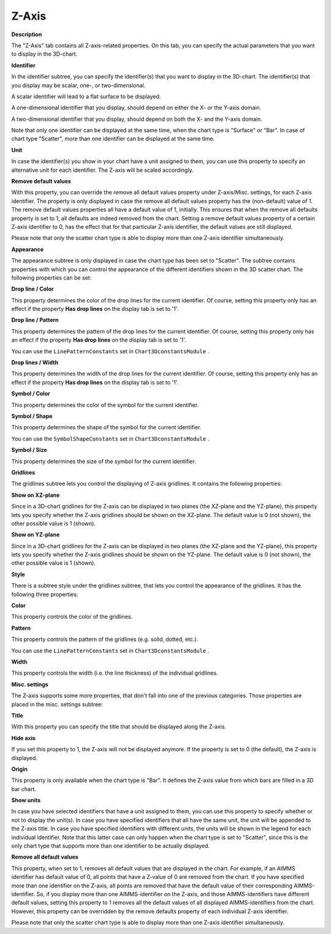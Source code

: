 

.. _3D-Chart_3D_Chart_Properties_-_Z-Axis:


Z-Axis
======

**Description** 

The "Z-Axis" tab contains all Z-axis-related properties. On this tab, you can specify the actual parameters that you want to display in the 3D-chart.



**Identifier** 

In the identifier subtree, you can specify the identifier(s) that you want to display in the 3D-chart. The identifier(s) that you display may be scalar, one-, or two-dimensional.



A scalar identifier will lead to a flat surface to be displayed.

A one-dimensional identifier that you display, should depend on either the X- or the Y-axis domain.

A two-dimensional identifier that you display, should depend on both the X- and the Y-axis domain.



Note that only one identifier can be displayed at the same time, when the chart type is "Surface" or "Bar". In case of chart type "Scatter", more than one identifier can be displayed at the same time.



**Unit** 

In case the identifier(s) you show in your chart have a unit assigned to them, you can use this property to specify an alternative unit for each identifier. The Z-axis will be scaled accordingly.



**Remove default values** 

With this property, you can override the remove all default values property under Z-axis/Misc. settings, for each Z-axis identifier. The property is only displayed in case the remove all default values property has the (non-default) value of 1. The remove default values properties all have a default value of 1, initially. This ensures that when the remove all defaults property is set to 1, all defaults are indeed removed from the chart. Setting a remove default values property of a certain Z-axis identifier to 0, has the effect that for that particular Z-axis identifier, the default values are still displayed.



Please note that only the scatter chart type is able to display more than one Z-axis identifier simultaneously.





**Appearance** 

The appearance subtree is only displayed in case the chart type has been set to "Scatter". The subtree contains properties with which you can control the appearance of the different identifiers shown in the 3D scatter chart. The following properties can be set:



**Drop line / Color** 

This property determines the color of the drop lines for the current identifier. Of course, setting this property only has an effect if the property **Has drop lines**  on the display tab is set to '1'.



**Drop line / Pattern** 

This property determines the pattern of the drop lines for the current identifier. Of course, setting this property only has an effect if the property **Has drop lines**  on the display tab is set to '1'.



You can use the ``LinePatternConstants``  set in ``Chart3DconstantsModule`` .



**Drop lines / Width** 

This property determines the width of the drop lines for the current identifier. Of course, setting this property only has an effect if the property **Has drop lines**  on the display tab is set to '1'.



**Symbol / Color** 

This property determines the color of the symbol for the current identifier.



**Symbol / Shape** 

This property determines the shape of the symbol for the current identifier.



You can use the ``SymbolShapeConstants``  set in ``Chart3DconstantsModule`` .



**Symbol / Size** 

This property determines the size of the symbol for the current identifier.





**Gridlines** 

The gridlines subtree lets you control the displaying of Z-axis gridlines. It contains the following properties:



**Show on XZ-plane** 

Since in a 3D-chart gridlines for the Z-axis can be displayed in two planes (the XZ-plane and the YZ-plane), this property lets you specify whether the Z-axis gridlines should be shown on the XZ-plane. The default value is 0 (not shown), the other possible value is 1 (shown).



**Show on YZ-plane** 

Since in a 3D-chart gridlines for the Z-axis can be displayed in two planes (the XZ-plane and the YZ-plane), this property lets you specify whether the Z-axis gridlines should be shown on the YZ-plane. The default value is 0 (not shown), the other possible value is 1 (shown).



**Style** 

There is a subtree style under the gridlines subtree, that lets you control the appearance of the gridlines. It has the following three properties:



**Color** 

This property controls the color of the gridlines.



**Pattern** 

This property controls the pattern of the gridlines (e.g. solid, dotted, etc.).



You can use the ``LinePatternConstants``  set in ``Chart3DconstantsModule`` .



**Width** 

This property controls the width (i.e. the line thickness) of the individual gridlines.



**Misc. settings** 

The Z-axis supports some more properties, that don't fall into one of the previous categories. Those properties are placed in the misc. settings subtree:



**Title** 

With this property you can specify the title that should be displayed along the Z-axis.



**Hide axis** 

If you set this property to 1, the Z-axis will not be displayed anymore. If the property is set to 0 (the default), the Z-axis is displayed.



**Origin** 

This property is only available when the chart type is "Bar". It defines the Z-axis value from which bars are filled in a 3D bar chart.



**Show units** 

In case you have selected identifiers that have a unit assigned to them, you can use this property to specify whether or not to display the unit(s). In case you have specified identifiers that all have the same unit, the unit will be appended to the Z-axis title. In case you have specified identifiers with different units, the units will be shown in the legend for each individual identifier. Note that this latter case can only happen when the chart type is set to "Scatter", since this is the only chart type that supports more than one identifier to be actually displayed.



**Remove all default values** 

This property, when set to 1, removes all default values that are displayed in the chart. For example, if an AIMMS identifier has default value of 0, all points that have a Z-value of 0 are removed from the chart. If you have specified more than one identifier on the Z-axis, all points are removed that have the default value of their corresponding AIMMS-identifier. So, if you display more than one AIMMS-identifier on the Z-axis, and those AIMMS-identifiers have different default values, setting this property to 1 removes all the default values of all displayed AIMMS-identifiers from the chart. However, this property can be overridden by the remove defaults property of each individual Z-axis identifier.



Please note that only the scatter chart type is able to display more than one Z-axis identifier simultaneously.







